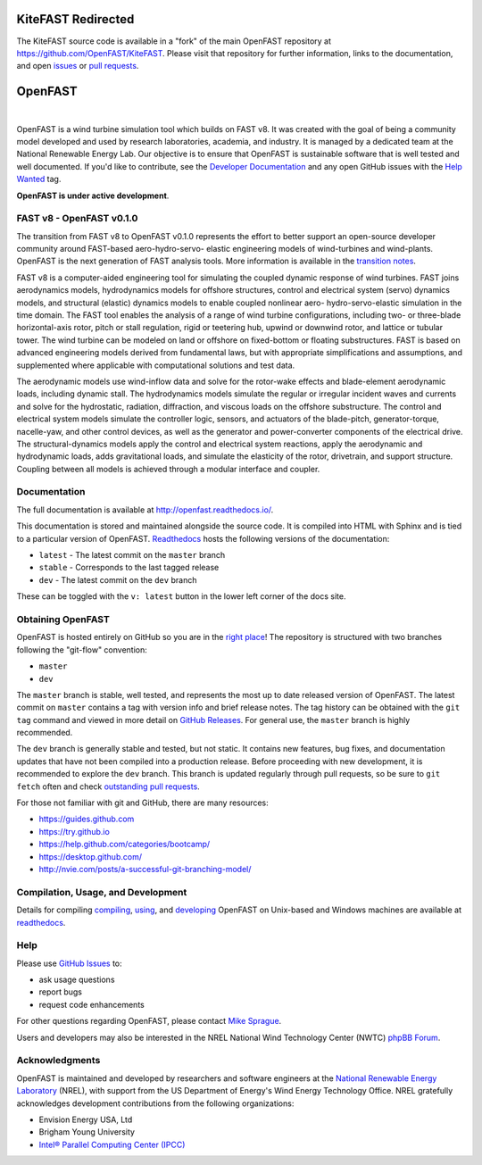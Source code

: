 KiteFAST Redirected
===================

The KiteFAST source code is available in a "fork" of the main OpenFAST repository at 
https://github.com/OpenFAST/KiteFAST. Please visit that repository for further information,
links to the documentation, and open `issues <https://github.com/openfast/kitefast/issues>`_
or `pull requests <https://github.com/openfast/kitefast/pulls>`_.

OpenFAST
========

|actions| |nbsp| |rtfd|

.. |actions| image:: https://github.com/openfast/openfast/workflows/OpenFAST%20Build%20and%20Test/badge.svg?branch=dev
   :target: https://github.com/OpenFAST/openfast/actions?query=workflow%3A%22OpenFAST+Build+and+Test%22
   :alt: Build Status
.. |rtfd| image:: https://readthedocs.org/projects/openfast/badge/?version=dev
   :target: https://openfast.readthedocs.io/en/dev
   :alt: Documentation Status
.. |nbsp| unicode:: 0xA0
   :trim:

OpenFAST is a wind turbine simulation tool which builds on FAST v8. It was
created with the goal of being a community model developed and used by research
laboratories, academia, and industry. It is managed by a dedicated team at the
National Renewable Energy Lab. Our objective is to ensure that OpenFAST is
sustainable software that is well tested and well documented. If you'd like
to contribute, see the `Developer Documentation <https://openfast.readthedocs.io/en/dev/source/dev/index.html>`_
and any open GitHub issues with the
`Help Wanted <https://github.com/OpenFAST/openfast/issues?q=is%3Aopen+is%3Aissue+label%3A"Help+wanted">`_
tag.

**OpenFAST is under active development**.

FAST v8 - OpenFAST v0.1.0
-------------------------
The transition from FAST v8 to OpenFAST v0.1.0 represents the effort to better
support an open-source developer community around FAST-based aero-hydro-servo-
elastic engineering models of wind-turbines and wind-plants. OpenFAST is the
next generation of FAST analysis tools. More information is available in the
`transition notes <http://openfast.readthedocs.io/en/latest/source/user/fast_to_openfast.html>`_.

FAST v8 is a computer-aided engineering tool for simulating the coupled dynamic
response of wind turbines. FAST joins aerodynamics models, hydrodynamics models
for offshore structures, control and electrical system (servo) dynamics models,
and structural (elastic) dynamics models to enable coupled nonlinear aero-
hydro-servo-elastic simulation in the time domain. The FAST tool enables the
analysis of a range of wind turbine configurations, including two- or
three-blade horizontal-axis rotor, pitch or stall regulation, rigid or
teetering hub, upwind or downwind rotor, and lattice or tubular tower. The wind
turbine can be modeled on land or offshore on fixed-bottom or floating
substructures. FAST is based on advanced engineering models derived from
fundamental laws, but with appropriate simplifications and assumptions, and
supplemented where applicable with computational solutions and test data.

The aerodynamic models use wind-inflow data and solve for the rotor-wake
effects and blade-element aerodynamic loads, including dynamic stall. The
hydrodynamics models simulate the regular or irregular incident waves and
currents and solve for the hydrostatic, radiation, diffraction, and viscous
loads on the offshore substructure. The control and electrical system models
simulate the controller logic, sensors, and actuators of the blade-pitch,
generator-torque, nacelle-yaw, and other control devices, as well as the
generator and power-converter components of the electrical drive. The
structural-dynamics models apply the control and electrical system
reactions, apply the aerodynamic and hydrodynamic loads, adds gravitational
loads, and simulate the elasticity of the rotor, drivetrain, and support
structure. Coupling between all models is achieved through a modular
interface and coupler.

Documentation
-------------
The full documentation is available at http://openfast.readthedocs.io/.

This documentation is stored and maintained alongside the source code.
It is compiled into HTML with Sphinx and is tied to a particular version
of OpenFAST. `Readthedocs <http://openfast.readthedocs.io>`_ hosts the following
versions of the documentation:

* ``latest`` - The latest commit on the ``master`` branch
* ``stable`` - Corresponds to the last tagged release
* ``dev`` - The latest commit on the ``dev`` branch

These can be toggled with the ``v: latest`` button in the lower left corner of
the docs site.

Obtaining OpenFAST
------------------
OpenFAST is hosted entirely on GitHub so you are in the `right place <https://github.com/OpenFAST/OpenFAST>`_!
The repository is structured with two branches following the
"git-flow" convention:

* ``master``
* ``dev``

The ``master`` branch is stable, well tested, and represents the most up to
date released version of OpenFAST. The latest commit on ``master`` contains
a tag with version info and brief release notes. The tag history can be
obtained with the ``git tag`` command and viewed in more detail on
`GitHub Releases <https://github.com/OpenFAST/openfast/releases>`_. For general
use, the ``master`` branch is highly recommended.

The ``dev`` branch is generally stable and tested, but not static. It contains
new features, bug fixes, and documentation updates that have not been compiled
into a production release. Before proceeding with new development, it is
recommended to explore the ``dev`` branch. This branch is updated regularly
through pull requests, so be sure to ``git fetch`` often and check
`outstanding pull requests <https://github.com/OpenFAST/openfast/pulls>`_.

For those not familiar with git and GitHub, there are many resources:

* https://guides.github.com
* https://try.github.io
* https://help.github.com/categories/bootcamp/
* https://desktop.github.com/
* http://nvie.com/posts/a-successful-git-branching-model/

Compilation, Usage, and Development
-----------------------------------
Details for compiling
`compiling <http://openfast.readthedocs.io/en/latest/source/install/index.html>`_,
`using <http://openfast.readthedocs.io/en/latest/source/user/index.html>`_, and
`developing <http://openfast.readthedocs.io/en/latest/source/dev/index.html>`_
OpenFAST on Unix-based and Windows machines are available at `readthedocs <http://openfast.readthedocs.io>`_.

Help
----
Please use `GitHub Issues <https://github.com/OpenFAST/OpenFAST/issues>`_ to:

* ask usage questions
* report bugs
* request code enhancements

For other questions regarding OpenFAST, please contact
`Mike Sprague <mailto:michael.a.sprague@nrel.gov>`_.

Users and developers may also be interested in the NREL National Wind
Technology Center (NWTC) `phpBB Forum <https://wind.nrel.gov/forum/wind/>`_.

Acknowledgments
---------------

OpenFAST is maintained and developed by researchers and software engineers at
the `National Renewable Energy Laboratory <http://www.nrel.gov/>`_ (NREL), with
support from the US Department of Energy's Wind Energy Technology Office.  NREL
gratefully acknowledges development contributions from the following
organizations:

* Envision Energy USA, Ltd
* Brigham Young University
* `Intel® Parallel Computing Center (IPCC) <https://software.intel.com/en-us/ipcc>`_
